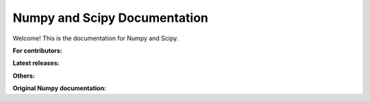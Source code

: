 =============================
Numpy and Scipy Documentation
=============================

Welcome! This is the documentation for Numpy and Scipy.


**For contributors:**

.. raw:: html

  <table class="contentstable" align="center"><tr>
    <td width="50%">
      <p class="biglink"><a class="biglink" href="numpy/dev/">Numpy developer guide</a><br/>
      <p class="biglink"><a class="biglink" href="scipy-dev/reference/dev/">Scipy developer guide</a><br/>
      </p>
    </td></tr>
  </table>

**Latest releases:**

.. To add a new SciPy release, first add the content (from a scipy/scipy checkout)
   ``cd doc; make dist && make upload USERNAME=... RELEASE=``
   Then add a new row to the table

.. raw:: html

  <table class="contentstable" align="center"><tr>
    <td width="50%">
      <p class="biglink"><a class="biglink" href="numpy/">Complete Numpy Manual</a><br/>
        <span><a href="numpy/numpy-html.zip">[HTML+zip]</a></span>
      </p>
      <p class="biglink"><a class="biglink" href="numpy/reference/">Numpy Reference Guide</a><br/>
        <span><a href="numpy/numpy-ref.pdf">[PDF]</a></span>
      </p>
      <p class="biglink"><a class="biglink" href="numpy/user/">Numpy User Guide</a><br/>
        <span><a href="numpy/numpy-user.pdf">[PDF]</a></span>
      </p>
      <p class="biglink"><a class="biglink" href="numpy/f2py/">F2Py Guide</a><br/>
      </p>
      <p class="biglink"><a class="biglink" href="scipy/">SciPy Documentation</a><br/>
        <span><a href="scipy/scipy-html-1.13.0.zip">[HTML+zip]</a></span>
      </p>
    </td></tr>
  </table>

**Others:**

.. raw:: html

  <ul class="thumbnails" style="margin-left: 5%;">
  <li class="span6">
  <div class="pull-left">
      <p>For newer versions see <a href="https://www.numpy.org/doc/" class="extlink">
         https://www.numpy.org/doc</a></p>
      <p><a href="https://www.numpy.org/devdocs/reference/" class="extlink">
         Numpy (development version) Reference Guide</a>
      </p>
      <p><a href="https://www.numpy.org/devdocs/user/" class="extlink">
         Numpy (development version) User Guide</a>
      </p>
      <p><a href="numpy-1.17.0/reference/">Numpy 1.17.0 Reference Guide</a>,
        <span><a href="numpy-1.17.0/numpy-html-1.17.0.zip">[HTML+zip]</a>,
          <a href="numpy-1.17.0/numpy-ref-1.17.0.pdf">[PDF]</a></span>
      </p>
      <p><a href="numpy-1.17.0/user/">Numpy 1.17.0 User Guide</a>,
        <span><a href="numpy-1.17.0/numpy-user-1.17.0.pdf">[PDF]</a></span>
      </p>
      <p><a href="numpy-1.16.1/reference/">Numpy 1.16.1 Reference Guide</a>,
        <span><a href="numpy-1.16.1/numpy-html-1.16.1.zip">[HTML+zip]</a>,
          <a href="numpy-1.16.1/numpy-ref-1.16.1.pdf">[PDF]</a></span>
      </p>
      <p><a href="numpy-1.16.1/user/">Numpy 1.16.1 User Guide</a>,
        <span><a href="numpy-1.16.1/numpy-user-1.16.1.pdf">[PDF]</a></span>
      </p>
      <p><a href="numpy-1.16.0/reference/">Numpy 1.16.0 Reference Guide</a>,
        <span><a href="numpy-1.16.0/numpy-html-1.16.0.zip">[HTML+zip]</a>,
          <a href="numpy-1.16.0/numpy-ref-1.16.0.pdf">[PDF]</a></span>
      </p>
      <p><a href="numpy-1.16.0/user/">Numpy 1.16.0 User Guide</a>,
        <span><a href="numpy-1.16.0/numpy-user-1.16.0.pdf">[PDF]</a></span>
      </p>
      <p><a href="numpy-1.15.4/reference/">Numpy 1.15.4 Reference Guide</a>,
        <span><a href="numpy-1.15.4/numpy-html-1.15.4.zip">[HTML+zip]</a>,
          <a href="numpy-1.15.4/numpy-ref-1.15.4.pdf">[PDF]</a></span>
      </p>
      <p><a href="numpy-1.15.4/user/">Numpy 1.15.4 User Guide</a>,
        <span><a href="numpy-1.15.4/numpy-user-1.15.4.pdf">[PDF]</a></span>
      </p>
      <p><a href="numpy-1.15.1/reference/">Numpy 1.15.1 Reference Guide</a>,
        <span><a href="numpy-1.15.1/numpy-html-1.15.1.zip">[HTML+zip]</a>,
          <a href="numpy-1.15.1/numpy-ref-1.15.1.pdf">[PDF]</a></span>
      </p>
      <p><a href="numpy-1.15.1/user/">Numpy 1.15.1 User Guide</a>,
        <span><a href="numpy-1.15.1/numpy-user-1.15.1.pdf">[PDF]</a></span>
      </p>
      <p><a href="numpy-1.15.0/reference/">Numpy 1.15.0 Reference Guide</a>,
        <span><a href="numpy-1.15.0/numpy-html-1.15.0.zip">[HTML+zip]</a>,
          <a href="numpy-1.15.0/numpy-ref-1.15.0.pdf">[PDF]</a></span>
      </p>
      <p><a href="numpy-1.15.0/user/">Numpy 1.15.0 User Guide</a>,
        <span><a href="numpy-1.15.0/numpy-user-1.15.0.pdf">[PDF]</a></span>
      </p>
      <p><a href="numpy-1.14.5/reference/">Numpy 1.14.5 Reference Guide</a>,
        <span><a href="numpy-1.14.5/numpy-html-1.14.5.zip">[HTML+zip]</a>,
          <a href="numpy-1.14.5/numpy-ref-1.14.5.pdf">[PDF]</a></span>
      </p>
      <p><a href="numpy-1.14.5/user/">Numpy 1.14.5 User Guide</a>,
        <span><a href="numpy-1.14.5/numpy-user-1.14.5.pdf">[PDF]</a></span>
      </p>
      <p><a href="numpy-1.14.1/reference/">Numpy 1.14.1 Reference Guide</a>,
        <span><a href="numpy-1.14.1/numpy-html-1.14.1.zip">[HTML+zip]</a>,
          <a href="numpy-1.14.1/numpy-ref-1.14.1.pdf">[PDF]</a></span>
      </p>
      <p><a href="numpy-1.14.1/user/">Numpy 1.14.1 User Guide</a>,
        <span><a href="numpy-1.14.1/numpy-user-1.14.1.pdf">[PDF]</a></span>
      </p>
      <p><a href="numpy-1.14.0/reference/">Numpy 1.14.0 Reference Guide</a>,
        <span><a href="numpy-1.14.0/numpy-html-1.14.0.zip">[HTML+zip]</a>,
          <a href="numpy-1.14.0/numpy-ref-1.14.0.pdf">[PDF]</a></span>
      </p>
      <p><a href="numpy-1.14.0/user/">Numpy 1.14.0 User Guide</a>,
        <span><a href="numpy-1.14.0/numpy-user-1.14.0.pdf">[PDF]</a></span>
      </p>
      <p><a href="numpy-1.13.0/reference/">Numpy 1.13.0 Reference Guide</a>,
        <span><a href="numpy-1.13.0/numpy-html-1.13.0.zip">[HTML+zip]</a>,
          <a href="numpy-1.13.0/numpy-ref-1.13.0.pdf">[PDF]</a></span>
      </p>
      <p><a href="numpy-1.13.0/user/">Numpy 1.13.0 User Guide</a>,
        <span><a href="numpy-1.13.0/numpy-user-1.13.0.pdf">[PDF]</a></span>
      </p>
      <p><a href="numpy-1.12.0/reference/">Numpy 1.12.0 Reference Guide</a>,
        <span><a href="numpy-1.12.0/numpy-html-1.12.0.zip">[HTML+zip]</a>,
          <a href="numpy-1.12.0/numpy-ref-1.12.0.pdf">[PDF]</a></span>
      </p>
      <p><a href="numpy-1.12.0/user/">Numpy 1.12.0 User Guide</a>,
        <span><a href="numpy-1.12.0/numpy-user-1.12.0.pdf">[PDF]</a></span>
      </p>
      <p><a href="numpy-1.11.0/reference/">Numpy 1.11.0 Reference Guide</a>,
        <span><a href="numpy-1.11.0/numpy-html-1.11.0.zip">[HTML+zip]</a>,
          <a href="numpy-1.11.0/numpy-ref-1.11.0.pdf">[PDF]</a></span>
      </p>
      <p><a href="numpy-1.11.0/user/">Numpy 1.11.0 User Guide</a>,
        <span><a href="numpy-1.11.0/numpy-user-1.11.0.pdf">[PDF]</a></span>
      </p>
      <p><a href="numpy-1.10.4/reference/">Numpy 1.10.4 Reference Guide</a>,
        <span><a href="numpy-1.10.4/numpy-html-1.10.4.zip">[HTML+zip]</a>,
          <a href="numpy-1.10.4/numpy-ref-1.10.4.pdf">[PDF]</a></span>
      </p>
      <p><a href="numpy-1.10.4/user/">Numpy 1.10.4 User Guide</a>,
        <span><a href="numpy-1.10.4/numpy-user-1.10.4.pdf">[PDF]</a></span>
      </p>
      <p><a href="numpy-1.10.1/reference/">Numpy 1.10.1 Reference Guide</a>,
        <span><a href="numpy-1.10.1/numpy-html-1.10.1.zip">[HTML+zip]</a>,
          <a href="numpy-1.10.1/numpy-ref-1.10.1.pdf">[PDF]</a></span>
      </p>
      <p><a href="numpy-1.10.1/user/">Numpy 1.10.1 User Guide</a>,
        <span><a href="numpy-1.10.1/numpy-user-1.10.1.pdf">[PDF]</a></span>
      </p>
      <p><a href="numpy-1.10.0/reference/">Numpy 1.10.0 Reference Guide</a>,
        <span><a href="numpy-1.10.0/numpy-html-1.10.0.zip">[HTML+zip]</a>,
          <a href="numpy-1.10.0/numpy-ref-1.10.0.pdf">[PDF]</a></span>
      </p>
      <p><a href="numpy-1.10.0/user/">Numpy 1.10.0 User Guide</a>,
        <span><a href="numpy-1.10.0/numpy-user-1.10.0.pdf">[PDF]</a></span>
      </p>
      <p><a href="numpy-1.9.3/reference/">Numpy 1.9.3 Reference Guide</a>,
        <span><a href="numpy-1.9.3/numpy-html-1.9.3.zip">[HTML+zip]</a>,
          <a href="numpy-1.9.3/numpy-ref-1.9.3.pdf">[PDF]</a></span>
      </p>
      <p><a href="numpy-1.9.3/user/">Numpy 1.9.3 User Guide</a>,
        <span><a href="numpy-1.9.3/numpy-user-1.9.3.pdf">[PDF]</a></span>
      </p>
      <p><a href="numpy-1.9.2/reference/">Numpy 1.9.2 Reference Guide</a>,
        <span><a href="numpy-1.9.2/numpy-html-1.9.2.zip">[HTML+zip]</a>,
          <a href="numpy-1.9.2/numpy-ref-1.9.2.pdf">[PDF]</a></span>
      </p>
      <p><a href="numpy-1.9.2/user/">Numpy 1.9.2 User Guide</a>,
        <span><a href="numpy-1.9.2/numpy-user-1.9.2.pdf">[PDF]</a></span>
      </p>
      <p><a href="numpy-1.9.1/reference/">Numpy 1.9.1 Reference Guide</a>,
        <span><a href="numpy-1.9.1/numpy-html-1.9.1.zip">[HTML+zip]</a>,
          <a href="numpy-1.9.1/numpy-ref-1.9.1.pdf">[PDF]</a></span>
      </p>
      <p><a href="numpy-1.9.1/user/">Numpy 1.9.1 User Guide</a>,
        <span><a href="numpy-1.9.1/numpy-user-1.9.1.pdf">[PDF]</a></span>
      </p>
      <p><a href="numpy-1.9.0/reference/">Numpy 1.9.0 Reference Guide</a>,
        <span><a href="numpy-1.9.0/numpy-html-1.9.0.zip">[HTML+zip]</a>,
          <a href="numpy-1.9.0/numpy-ref-1.9.0.pdf">[PDF]</a></span>
      </p>
      <p><a href="numpy-1.9.0/user/">Numpy 1.9.0 User Guide</a>,
        <span><a href="numpy-1.9.0/numpy-user-1.9.0.pdf">[PDF]</a></span>
      </p>
      <p><a href="numpy-1.8.1/reference/">Numpy 1.8.1 Reference Guide</a>,
        <span><a href="numpy-1.8.1/numpy-html-1.8.1.zip">[HTML+zip]</a>,
          <a href="numpy-1.8.1/numpy-ref-1.8.1.pdf">[PDF]</a></span>
      </p>
      <p><a href="numpy-1.8.1/user/">Numpy 1.8.1 User Guide</a>,
        <span><a href="numpy-1.8.1/numpy-user-1.8.1.pdf">[PDF]</a></span>
      </p>
      <p><a href="numpy-1.8.0/reference/">Numpy 1.8.0 Reference Guide</a>,
        <span><a href="numpy-1.8.0/numpy-html-1.8.0.zip">[HTML+zip]</a>,
          <a href="numpy-1.8.0/numpy-ref-1.8.0.pdf">[PDF]</a></span>
      </p>
      <p><a href="numpy-1.8.0/user/">Numpy 1.8.0 User Guide</a>,
        <span><a href="numpy-1.8.0/numpy-user-1.8.0.pdf">[PDF]</a></span>
      </p>
      <p><a href="numpy-1.7.0/reference/">Numpy 1.7.0 Reference Guide</a>,
        <span><a href="numpy-1.7.0/numpy-html-1.7.0.zip">[HTML+zip]</a>,
          <a href="numpy-1.7.0/numpy-ref-1.7.0.pdf">[PDF]</a></span>
      </p>
      <p><a href="numpy-1.7.0/user/">Numpy 1.7.0 User Guide</a>,
        <span><a href="numpy-1.7.0/numpy-user-1.7.0.pdf">[PDF]</a></span>
      </p>
      <p><a href="numpy-1.6.0/reference/">Numpy 1.6 Reference Guide</a>,
        <span><a href="numpy-1.6.0/numpy-html.zip">[HTML+zip]</a>,
          <a href="numpy-1.6.0/numpy-ref.pdf">[PDF]</a></span>
      </p>
      <p><a href="numpy-1.6.0/user/">Numpy 1.6 User Guide</a>,
        <span><a href="numpy-1.6.0/numpy-user.pdf">[PDF]</a></span>
      </p>
      <p><a href="numpy-1.5.x/reference/">Numpy 1.5 Reference Guide</a>,
        <span><a href="numpy-1.5.x/numpy-html.zip">[HTML+zip]</a>,
          <a href="numpy-1.5.x/numpy-ref.pdf">[PDF]</a></span>
      </p>
      <p><a href="numpy-1.5.x/user/">Numpy 1.5 User Guide</a>,
        <span><a href="numpy-1.5.x/numpy-user.pdf">[PDF]</a></span>
      </p>
      <p><a href="numpy-1.4.x/reference/">Numpy 1.4 Reference Guide</a>,
        <span><a href="numpy-1.4.x/numpy-html.zip">[HTML+zip]</a>,
          <a href="numpy-1.4.x/numpy-ref.pdf">[PDF]</a></span>
      </p>
      <p><a href="numpy-1.4.x/user/">Numpy 1.4 User Guide</a>,
        <span><a href="numpy-1.4.x/numpy-user.pdf">[PDF]</a></span>
      </p>
      <p><a href="numpy-1.3.x/reference/">Numpy 1.3 Reference Guide</a>,
        <span><a href="numpy-1.3.x/numpy-html.zip">[HTML+zip]</a>,
          <a href="numpy-1.3.x/numpy-ref.pdf">[PDF]</a></span>
      </p>
      <p><a href="numpy-1.3.x/user/">Numpy 1.3 User Guide</a>,
        <span><a href="numpy-1.3.x/numpy-user.pdf">[PDF]</a></span>
      </p>
   </div>
   </li>

   <li class="span6">
   <div>
      <p><a href="scipy-dev/reference/">Scipy (development version) Reference Guide</a>
      </p>
      <p><a href="scipy-1.13.0/">SciPy 1.13.0 Documentation</a>,
        <span><a href="scipy-1.13.0/scipy-html-1.13.0.zip">[HTML+zip]</a></span>
      </p>
      <p><a href="scipy-1.12.0/">SciPy 1.12.0 Documentation</a>,
        <span><a href="scipy-1.12.0/scipy-html-1.12.0.zip">[HTML+zip]</a></span>
      </p>
      <p><a href="scipy-1.11.4/">SciPy 1.11.4 Documentation</a>,
        <span><a href="scipy-1.11.4/scipy-html-1.11.4.zip">[HTML+zip]</a></span>
      </p>
      <p><a href="scipy-1.11.3/">SciPy 1.11.3 Documentation</a>,
        <span><a href="scipy-1.11.3/scipy-html-1.11.3.zip">[HTML+zip]</a></span>
      </p>
      <p><a href="scipy-1.11.2/">SciPy 1.11.2 Documentation</a>,
        <span><a href="scipy-1.11.2/scipy-html-1.11.2.zip">[HTML+zip]</a></span>
      </p>
      <p><a href="scipy-1.11.1/">SciPy 1.11.1 Documentation</a>,
        <span><a href="scipy-1.11.1/scipy-html-1.11.1.zip">[HTML+zip]</a></span>
      </p>
      <p><a href="scipy-1.11.0/">SciPy 1.11.0 Documentation</a>,
        <span><a href="scipy-1.11.0/scipy-html-1.11.0.zip">[HTML+zip]</a></span>
      </p>
      <p><a href="scipy-1.10.1/">SciPy 1.10.1 Documentation</a>,
        <span><a href="scipy-1.10.1/scipy-html-1.10.1.zip">[HTML+zip]</a></span>
      </p>
      <p><a href="scipy-1.10.0/">SciPy 1.10.0 Documentation</a>,
        <span><a href="scipy-1.10.0/scipy-html-1.10.0.zip">[HTML+zip]</a></span>
      </p>
      <p><a href="scipy-1.9.3/">SciPy 1.9.3 Documentation</a>,
        <span><a href="scipy-1.9.3/scipy-html-1.9.3.zip">[HTML+zip]</a></span>
      </p>
      <p><a href="scipy-1.9.2/">SciPy 1.9.2 Documentation</a>,
        <span><a href="scipy-1.9.2/scipy-html-1.9.2.zip">[HTML+zip]</a></span>
      </p>
      <p><a href="scipy-1.9.1/">SciPy 1.9.1 Documentation</a>,
        <span><a href="scipy-1.9.1/scipy-html-1.9.1.zip">[HTML+zip]</a></span>
      </p>
      <p><a href="scipy-1.9.0/">SciPy 1.9.0 Documentation</a>,
        <span><a href="scipy-1.9.0/scipy-html-1.9.0.zip">[HTML+zip]</a></span>
      </p>
      <p><a href="scipy-1.8.1/">SciPy 1.8.1 Documentation</a>,
        <span><a href="scipy-1.8.1/scipy-html-1.8.1.zip">[HTML+zip]</a>,
          <a href="scipy-1.8.1/scipy-ref-1.8.1.pdf">[PDF]</a></span>
      </p>
      <p><a href="scipy-1.8.0/">SciPy 1.8.0 Documentation</a>,
        <span><a href="scipy-1.8.0/scipy-html-1.8.0.zip">[HTML+zip]</a>,
          <a href="scipy-1.8.0/scipy-ref-1.8.0.pdf">[PDF]</a></span>
      </p>
      <p><a href="scipy-1.7.1/reference/">Scipy 1.7.1 Reference Guide</a>,
        <span><a href="scipy-1.7.1/scipy-html-1.7.1.zip">[HTML+zip]</a>,
          <a href="scipy-1.7.1/scipy-ref-1.7.1.pdf">[PDF]</a></span>
      </p>
      <p><a href="scipy-1.7.0/reference/">Scipy 1.7.0 Reference Guide</a>,
        <span><a href="scipy-1.7.0/scipy-html-1.7.0.zip">[HTML+zip]</a>,
          <a href="scipy-1.7.0/scipy-ref-1.7.0.pdf">[PDF]</a></span>
      </p>
      <p><a href="scipy-1.6.3/reference/">Scipy 1.6.3 Reference Guide</a>,
        <span><a href="scipy-1.6.3/scipy-html-1.6.3.zip">[HTML+zip]</a>,
          <a href="scipy-1.6.3/scipy-ref-1.6.3.pdf">[PDF]</a></span>
      </p>
      <p><a href="scipy-1.6.2/reference/">Scipy 1.6.2 Reference Guide</a>,
        <span><a href="scipy-1.6.2/scipy-html-1.6.2.zip">[HTML+zip]</a>,
          <a href="scipy-1.6.2/scipy-ref-1.6.2.pdf">[PDF]</a></span>
      </p>
      <p><a href="scipy-1.6.1/reference/">Scipy 1.6.1 Reference Guide</a>,
        <span><a href="scipy-1.6.1/scipy-html-1.6.1.zip">[HTML+zip]</a>,
          <a href="scipy-1.6.1/scipy-ref-1.6.1.pdf">[PDF]</a></span>
      </p>
      <p><a href="scipy-1.6.0/reference/">Scipy 1.6.0 Reference Guide</a>,
        <span><a href="scipy-1.6.0/scipy-html-1.6.0.zip">[HTML+zip]</a>,
          <a href="scipy-1.6.0/scipy-ref-1.6.0.pdf">[PDF]</a></span>
      </p>
      <p><a href="scipy-1.5.4/reference/">Scipy 1.5.4 Reference Guide</a>,
        <span><a href="scipy-1.5.4/scipy-html-1.5.4.zip">[HTML+zip]</a>,
          <a href="scipy-1.5.4/scipy-ref-1.5.4.pdf">[PDF]</a></span>
      </p>
      <p><a href="scipy-1.5.3/reference/">Scipy 1.5.3 Reference Guide</a>,
        <span><a href="scipy-1.5.3/scipy-html-1.5.3.zip">[HTML+zip]</a>,
          <a href="scipy-1.5.3/scipy-ref-1.5.3.pdf">[PDF]</a></span>
      </p>
      <p><a href="scipy-1.5.2/reference/">Scipy 1.5.2 Reference Guide</a>,
        <span><a href="scipy-1.5.2/scipy-html-1.5.2.zip">[HTML+zip]</a>,
          <a href="scipy-1.5.2/scipy-ref-1.5.2.pdf">[PDF]</a></span>
      </p>
      <p><a href="scipy-1.5.1/reference/">Scipy 1.5.1 Reference Guide</a>,
        <span><a href="scipy-1.5.1/scipy-html-1.5.1.zip">[HTML+zip]</a>,
          <a href="scipy-1.5.1/scipy-ref-1.5.1.pdf">[PDF]</a></span>
      </p>
      <p><a href="scipy-1.5.0/reference/">Scipy 1.5.0 Reference Guide</a>,
        <span><a href="scipy-1.5.0/scipy-html-1.5.0.zip">[HTML+zip]</a>,
          <a href="scipy-1.5.0/scipy-ref-1.5.0.pdf">[PDF]</a></span>
      </p>
      <p><a href="scipy-1.4.1/reference/">Scipy 1.4.1 Reference Guide</a>,
        <span><a href="scipy-1.4.1/scipy-html-1.4.1.zip">[HTML+zip]</a>,
          <a href="scipy-1.4.1/scipy-ref-1.4.1.pdf">[PDF]</a></span>
      </p>
      <p><a href="scipy-1.4.0/reference/">Scipy 1.4.0 Reference Guide</a>,
        <span><a href="scipy-1.4.0/scipy-html-1.4.0.zip">[HTML+zip]</a>,
          <a href="scipy-1.4.0/scipy-ref-1.4.0.pdf">[PDF]</a></span>
      </p>
      <p><a href="scipy-1.3.3/reference/">Scipy 1.3.3 Reference Guide</a>,
        <span><a href="scipy-1.3.3/scipy-html-1.3.3.zip">[HTML+zip]</a>,
          <a href="scipy-1.3.3/scipy-ref-1.3.3.pdf">[PDF]</a></span>
      </p>
      <p><a href="scipy-1.3.2/reference/">Scipy 1.3.2 Reference Guide</a>,
        <span><a href="scipy-1.3.2/scipy-html-1.3.2.zip">[HTML+zip]</a>,
          <a href="scipy-1.3.2/scipy-ref-1.3.2.pdf">[PDF]</a></span>
      </p>
      <p><a href="scipy-1.3.1/reference/">Scipy 1.3.1 Reference Guide</a>,
        <span><a href="scipy-1.3.1/scipy-html-1.3.1.zip">[HTML+zip]</a>,
          <a href="scipy-1.3.1/scipy-ref-1.3.1.pdf">[PDF]</a></span>
      </p>
      <p><a href="scipy-1.3.0/reference/">Scipy 1.3.0 Reference Guide</a>,
        <span><a href="scipy-1.3.0/scipy-html-1.3.0.zip">[HTML+zip]</a>,
          <a href="scipy-1.3.0/scipy-ref-1.3.0.pdf">[PDF]</a></span>
      </p>
      <p><a href="scipy-1.2.3/reference/">Scipy 1.2.3 Reference Guide</a>,
        <span><a href="scipy-1.2.3/scipy-html-1.2.3.zip">[HTML+zip]</a>,
          <a href="scipy-1.2.3/scipy-ref-1.2.3.pdf">[PDF]</a></span>
      </p>
      <p><a href="scipy-1.2.1/reference/">Scipy 1.2.1 Reference Guide</a>,
        <span><a href="scipy-1.2.1/scipy-html-1.2.1.zip">[HTML+zip]</a>,
          <a href="scipy-1.2.1/scipy-ref-1.2.1.pdf">[PDF]</a></span>
      </p>
      <p><a href="scipy-1.2.0/reference/">Scipy 1.2.0 Reference Guide</a>,
        <span><a href="scipy-1.2.0/scipy-html-1.2.0.zip">[HTML+zip]</a>,
          <a href="scipy-1.2.0/scipy-ref-1.2.0.pdf">[PDF]</a></span>
      </p>
      <p><a href="scipy-1.1.0/reference/">Scipy 1.1.0 Reference Guide</a>,
        <span><a href="scipy-1.1.0/scipy-html-1.1.0.zip">[HTML+zip]</a>,
          <a href="scipy-1.1.0/scipy-ref-1.1.0.pdf">[PDF]</a></span>
      </p>
      <p><a href="scipy-1.0.0/reference/">Scipy 1.0.0 Reference Guide</a>,
        <span><a href="scipy-1.0.0/scipy-html-1.0.0.zip">[HTML+zip]</a>,
          <a href="scipy-1.0.0/scipy-ref-1.0.0.pdf">[PDF]</a></span>
      </p>
      <p><a href="scipy-0.19.1/reference/">Scipy 0.19.1 Reference Guide</a>,
        <span><a href="scipy-0.19.1/scipy-html-0.19.1.zip">[HTML+zip]</a>,
          <a href="scipy-0.19.1/scipy-ref-0.19.1.pdf">[PDF]</a></span>
      </p>
      <p><a href="scipy-0.19.0/reference/">Scipy 0.19.0 Reference Guide</a>,
        <span><a href="scipy-0.19.0/scipy-html-0.19.0.zip">[HTML+zip]</a>,
          <a href="scipy-0.19.0/scipy-ref-0.19.0.pdf">[PDF]</a></span>
      </p>
      <p><a href="scipy-0.18.1/reference/">Scipy 0.18.1 Reference Guide</a>,
        <span><a href="scipy-0.18.1/scipy-html-0.18.1.zip">[HTML+zip]</a>,
          <a href="scipy-0.18.1/scipy-ref-0.18.1.pdf">[PDF]</a></span>
      </p>
      <p><a href="scipy-0.18.0/reference/">Scipy 0.18.0 Reference Guide</a>,
        <span><a href="scipy-0.18.0/scipy-html-0.18.0.zip">[HTML+zip]</a>,
          <a href="scipy-0.18.0/scipy-ref-0.18.0.pdf">[PDF]</a></span>
      </p>
      <p><a href="scipy-0.17.1/reference/">Scipy 0.17.1 Reference Guide</a>,
        <span><a href="scipy-0.17.1/scipy-html-0.17.1.zip">[HTML+zip]</a>,
          <a href="scipy-0.17.1/scipy-ref-0.17.1.pdf">[PDF]</a></span>
      </p>
      <p><a href="scipy-0.17.0/reference/">Scipy 0.17.0 Reference Guide</a>,
        <span><a href="scipy-0.17.0/scipy-html-0.17.0.zip">[HTML+zip]</a>,
          <a href="scipy-0.17.0/scipy-ref-0.17.0.pdf">[PDF]</a></span>
      </p>
      <p><a href="scipy-0.16.1/reference/">Scipy 0.16.1 Reference Guide</a>,
        <span><a href="scipy-0.16.1/scipy-html-0.16.1.zip">[HTML+zip]</a>,
          <a href="scipy-0.16.1/scipy-ref-0.16.1.pdf">[PDF]</a></span>
      </p>
      <p><a href="scipy-0.16.0/reference/">Scipy 0.16.0 Reference Guide</a>,
        <span><a href="scipy-0.16.0/scipy-html-0.16.0.zip">[HTML+zip]</a>,
          <a href="scipy-0.16.0/scipy-ref-0.16.0.pdf">[PDF]</a></span>
      </p>
      <p><a href="scipy-0.15.1/reference/">Scipy 0.15.1 Reference Guide</a>,
        <span><a href="scipy-0.15.1/scipy-html-0.15.1.zip">[HTML+zip]</a>,
          <a href="scipy-0.15.1/scipy-ref-0.15.1.pdf">[PDF]</a></span>
      </p>
      <p><a href="scipy-0.15.0/reference/">Scipy 0.15.0 Reference Guide</a>,
        <span><a href="scipy-0.15.0/scipy-html-0.15.0.zip">[HTML+zip]</a>,
          <a href="scipy-0.15.0/scipy-ref-0.15.0.pdf">[PDF]</a></span>
      </p>
      <p><a href="scipy-0.14.1/reference/">Scipy 0.14.1 Reference Guide</a>,
        <span><a href="scipy-0.14.1/scipy-html-0.14.1.zip">[HTML+zip]</a>,
          <a href="scipy-0.14.1/scipy-ref-0.14.1.pdf">[PDF]</a></span>
      </p>
      <p><a href="scipy-0.14.0/reference/">Scipy 0.14.0 Reference Guide</a>,
        <span><a href="scipy-0.14.0/scipy-html-0.14.0.zip">[HTML+zip]</a>,
          <a href="scipy-0.14.0/scipy-ref-0.14.0.pdf">[PDF]</a></span>
      </p>
      <p><a href="scipy-0.13.0/reference/">Scipy 0.13.0 Reference Guide</a>,
        <span><a href="scipy-0.13.0/scipy-html.zip">[HTML+zip]</a>,
          <a href="scipy-0.13.0/scipy-ref.pdf">[PDF]</a></span>
      </p>
      <p><a href="scipy-0.12.0/reference/">Scipy 0.12.0 Reference Guide</a>,
        <span><a href="scipy-0.12.0/scipy-html.zip">[HTML+zip]</a>,
          <a href="scipy-0.12.0/scipy-ref.pdf">[PDF]</a></span>
      </p>
      <p><a href="scipy-0.11.0/reference/">Scipy 0.11.0 Reference Guide</a>,
        <span><a href="scipy-0.11.0/scipy-html.zip">[HTML+zip]</a>,
          <a href="scipy-0.11.0/scipy-ref.pdf">[PDF]</a></span>
      </p>
      <p><a href="scipy-0.10.1/reference/">Scipy 0.10.1 Reference Guide</a>,
        <span><a href="scipy-0.10.1/scipy-html.zip">[HTML+zip]</a>,
          <a href="scipy-0.10.1/scipy-ref.pdf">[PDF]</a></span>
      </p>
      <p><a href="scipy-0.10.0/reference/">Scipy 0.10.0 Reference Guide</a>,
        <span><a href="scipy-0.10.0/scipy-html.zip">[HTML+zip]</a>,
          <a href="scipy-0.10.0/scipy-ref.pdf">[PDF]</a></span>
      </p>
      <p><a href="scipy-0.9.0/reference/">Scipy 0.9.0 Reference Guide</a>,
        <span><a href="scipy-0.9.0/scipy-html.zip">[HTML+zip]</a>,
          <a href="scipy-0.9.0/scipy-ref.pdf">[PDF]</a></span>
      </p>
      <p><a href="scipy-0.8.x/reference/">Scipy 0.8 Reference Guide</a>,
        <span><a href="scipy-0.8.x/scipy-html.zip">[HTML+zip]</a>,
          <a href="scipy-0.8.x/scipy-ref.pdf">[PDF]</a></span>
      </p>
      <p><a href="scipy-0.7.x/reference/">Scipy 0.7 Reference Guide</a>,
        <span><a href="scipy-0.7.x/scipy-html.zip">[HTML+zip]</a>,
          <a href="scipy-0.7.x/scipy-ref.pdf">[PDF]</a></span>
      </p>
  </div>
  </li>
  </ul>

**Original Numpy documentation:**

.. raw:: html

  <table class="contentstable" align="center"><tr>
    <td width="50%">
      <p class="biglink"><a class="biglink" href="_static/numpybook.pdf">Guide to Numpy</a><br/>
         <span class="linkdescr">PDF book by Travis Oliphant (2006, free)</span></p>
      <p class="biglink"><a class="biglink" href="https://www.amazon.com/Guide-NumPy-Travis-Oliphant-PhD/dp/151730007X/ref=sr_1_1?s=books&ie=UTF8&qid=1524109841&sr=1-1&keywords=guide+to+numpy">Guide to Numpy: 2nd Edition</a><br/>
         <span class="linkdescr">Amazon link, paperback/ebook (2015)</span></p>
    </td></tr>
  </table>
